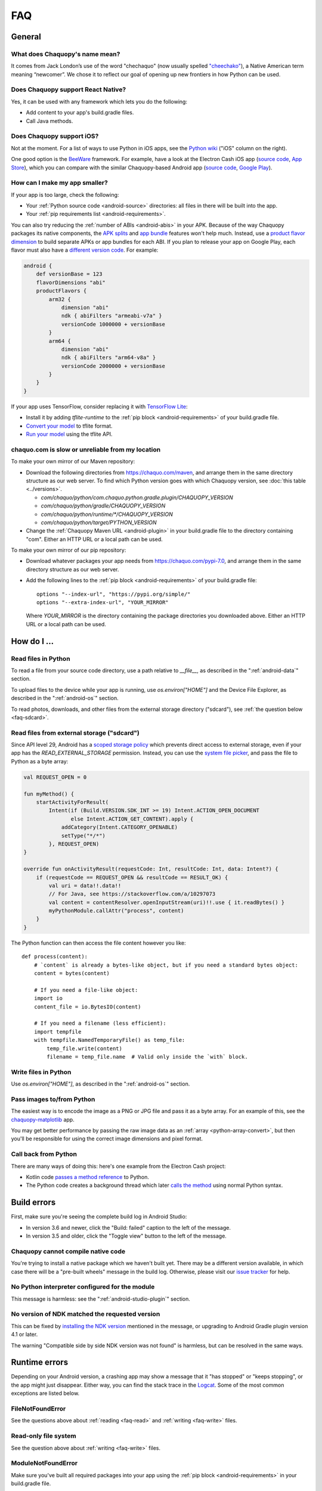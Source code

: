 FAQ
###

General
=======

.. _faq-name:

What does Chaquopy's name mean?
-------------------------------

It comes from Jack London’s use of the word "chechaquo" (now usually spelled `"cheechako"
<https://en.wiktionary.org/wiki/cheechako>`_), a Native American term meaning “newcomer”. We
chose it to reflect our goal of opening up new frontiers in how Python can be used.

.. _faq-react:

Does Chaquopy support React Native?
-----------------------------------

Yes, it can be used with any framework which lets you do the following:

* Add content to your app's build.gradle files.
* Call Java methods.

.. _faq-ios:

Does Chaquopy support iOS?
--------------------------

Not at the moment. For a list of ways to use Python in iOS apps, see the `Python wiki
<https://wiki.python.org/moin/Android>`_ ("iOS" column on the right).

One good option is the `BeeWare <https://beeware.org/>`_ framework. For example, have a look at
the Electron Cash iOS app (`source code
<https://github.com/Electron-Cash/Electron-Cash/tree/master/ios>`__, `App Store
<https://apps.apple.com/us/app/electron-cash/id1359700089>`__), which you can compare with the
similar Chaquopy-based Android app (`source code
<https://github.com/Electron-Cash/Electron-Cash/tree/master/android>`__, `Google Play
<https://play.google.com/store/apps/details?id=org.electroncash.wallet>`__).


.. _faq-size:

How can I make my app smaller?
------------------------------

If your app is too large, check the following:

* Your :ref:`Python source code <android-source>` directories: all files in there will be built
  into the app.
* Your :ref:`pip requirements list <android-requirements>`.

You can also try reducing the :ref:`number of ABIs <android-abis>` in your APK. Because of
the way Chaquopy packages its native components, the `APK splits
<https://developer.android.com/studio/build/configure-apk-splits.html>`_ and `app bundle
<https://developer.android.com/guide/app-bundle/>`_ features won't help much. Instead, use a
`product flavor dimension
<https://developer.android.com/studio/build/build-variants.html#product-flavors>`_ to build
separate APKs or app bundles for each ABI. If you plan to release your app on Google Play, each
flavor must also have a `different version code
<https://developer.android.com/google/play/publishing/multiple-apks#VersionCodes>`_. For
example:

.. code-block:: groovy

    android {
        def versionBase = 123
        flavorDimensions "abi"
        productFlavors {
            arm32 {
                dimension "abi"
                ndk { abiFilters "armeabi-v7a" }
                versionCode 1000000 + versionBase
            }
            arm64 {
                dimension "abi"
                ndk { abiFilters "arm64-v8a" }
                versionCode 2000000 + versionBase
            }
        }
    }

If your app uses TensorFlow, consider replacing it with `TensorFlow Lite
<https://www.tensorflow.org/lite/guide>`_:

* Install it by adding `tflite-runtime` to the :ref:`pip block <android-requirements>` of your
  build.gradle file.
* `Convert your model <https://www.tensorflow.org/lite/convert/>`_ to tflite format.
* `Run your model
  <https://www.tensorflow.org/lite/guide/python#run_an_inference_using_tflite_runtime>`_ using
  the tflite API.


.. _faq-mirror:

chaquo.com is slow or unreliable from my location
-------------------------------------------------

To make your own mirror of our Maven repository:

* Download the following directories from https://chaquo.com/maven, and arrange them in the
  same directory structure as our web server. To find which Python version goes with which
  Chaquopy version, see :doc:`this table <../versions>`.

  * `com/chaquo/python/com.chaquo.python.gradle.plugin/CHAQUOPY_VERSION`
  * `com/chaquo/python/gradle/CHAQUOPY_VERSION`
  * `com/chaquo/python/runtime/*/CHAQUOPY_VERSION`
  * `com/chaquo/python/target/PYTHON_VERSION`
* Change the :ref:`Chaquopy Maven URL <android-plugin>` in your build.gradle file to the
  directory containing "com". Either an HTTP URL or a local path can be used.

To make your own mirror of our pip repository:

* Download whatever packages your app needs from https://chaquo.com/pypi-7.0, and arrange them
  in the same directory structure as our web server.
* Add the following lines to the :ref:`pip block <android-requirements>` of your build.gradle
  file::

      options "--index-url", "https://pypi.org/simple/"
      options "--extra-index-url", "YOUR_MIRROR"

  Where `YOUR_MIRROR` is the directory containing the package directories you downloaded
  above. Either an HTTP URL or a local path can be used.


How do I ...
============

.. _faq-read:

Read files in Python
--------------------

To read a file from your source code directory, use a path relative to `__file__`, as described
in the ":ref:`android-data`" section.

To upload files to the device while your app is running, use `os.environ["HOME"]` and the
Device File Explorer, as described in the ":ref:`android-os`" section.

To read photos, downloads, and other files from the external storage directory ("sdcard"), see
:ref:`the question below <faq-sdcard>`.

.. _faq-sdcard:

Read files from external storage ("sdcard")
-------------------------------------------

Since API level 29, Android has a `scoped storage policy
<https://developer.android.com/training/data-storage#scoped-storage>`_ which prevents direct
access to external storage, even if your app has the `READ_EXTERNAL_STORAGE` permission.
Instead, you can use the `system file picker
<https://developer.android.com/training/data-storage/use-cases#open-document>`_, and pass the
file to Python as a byte array:

.. code-block:: kotlin

    val REQUEST_OPEN = 0

    fun myMethod() {
        startActivityForResult(
            Intent(if (Build.VERSION.SDK_INT >= 19) Intent.ACTION_OPEN_DOCUMENT
                   else Intent.ACTION_GET_CONTENT).apply {
                addCategory(Intent.CATEGORY_OPENABLE)
                setType("*/*")
            }, REQUEST_OPEN)
    }

    override fun onActivityResult(requestCode: Int, resultCode: Int, data: Intent?) {
        if (requestCode == REQUEST_OPEN && resultCode == RESULT_OK) {
            val uri = data!!.data!!
            // For Java, see https://stackoverflow.com/a/10297073
            val content = contentResolver.openInputStream(uri)!!.use { it.readBytes() }
            myPythonModule.callAttr("process", content)
        }
    }

The Python function can then access the file content however you like::

    def process(content):
        # `content` is already a bytes-like object, but if you need a standard bytes object:
        content = bytes(content)

        # If you need a file-like object:
        import io
        content_file = io.BytesIO(content)

        # If you need a filename (less efficient):
        import tempfile
        with tempfile.NamedTemporaryFile() as temp_file:
            temp_file.write(content)
            filename = temp_file.name  # Valid only inside the `with` block.

.. _faq-write:

Write files in Python
---------------------

Use `os.environ["HOME"]`, as described in the ":ref:`android-os`" section.

.. _faq-images:

Pass images to/from Python
--------------------------

The easiest way is to encode the image as a PNG or JPG file and pass it as a byte array. For an
example of this, see the `chaquopy-matplotlib <https://github.com/chaquo/chaquopy-matplotlib>`_
app.

You may get better performance by passing the raw image data as an :ref:`array
<python-array-convert>`, but then you'll be responsible for using the correct image dimensions
and pixel format.

.. _faq-callback:

Call back from Python
---------------------

There are many ways of doing this: here's one example from the Electron Cash project:

* Kotlin code `passes a method reference <https://github.com/Electron-Cash/Electron-Cash/blob/android-4.2.3-2/android/app/src/main/java/org/electroncash/electroncash3/Daemon.kt#L41>`_
  to Python.
* The Python code creates a background thread which later `calls the method <https://github.com/Electron-Cash/Electron-Cash/blob/android-4.2.3-2/android/app/src/main/python/electroncash_gui/android/console.py#L235>`_
  using normal Python syntax.


Build errors
============

First, make sure you're seeing the complete build log in Android Studio:

* In version 3.6 and newer, click the "Build: failed" caption to the left of the message.
* In version 3.5 and older, click the "Toggle view" button to the left of the message.

Chaquopy cannot compile native code
-----------------------------------

You're trying to install a native package which we haven't built yet. There may be a different
version available, in which case there will be a "pre-built wheels" message in the build log.
Otherwise, please visit our `issue tracker <https://github.com/chaquo/chaquopy/issues>`_ for
help.

No Python interpreter configured for the module
-----------------------------------------------

This message is harmless: see the ":ref:`android-studio-plugin`" section.

No version of NDK matched the requested version
-----------------------------------------------

This can be fixed by `installing the NDK version
<https://developer.android.com/studio/projects/install-ndk#specific-version>`__ mentioned in the
message, or upgrading to Android Gradle plugin version 4.1 or later.

The warning "Compatible side by side NDK version was not found" is harmless, but can be
resolved in the same ways.


Runtime errors
==============

Depending on your Android version, a crashing app may show a message that it "has stopped" or
"keeps stopping", or the app might just disappear. Either way, you can find the stack trace in
the `Logcat <https://stackoverflow.com/a/23353174>`_. Some of the most common exceptions are
listed below.

FileNotFoundError
-----------------

See the questions above about :ref:`reading <faq-read>` and :ref:`writing <faq-write>` files.

Read-only file system
---------------------

See the question above about :ref:`writing <faq-write>` files.

ModuleNotFoundError
-------------------

Make sure you've built all required packages into your app using the :ref:`pip block
<android-requirements>` in your build.gradle file.

No address associated with hostname
-----------------------------------

Make sure your app has the `INTERNET permission <https://stackoverflow.com/q/2378607>`_, and
the device has Internet access.
